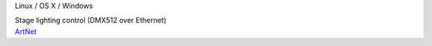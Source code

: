 .. container:: module-card

	.. raw:: html

		<h3>ArtNet</h3>

	.. container:: module-info

		.. rst-class:: extra
		Linux / OS X / Windows

		.. rst-class:: description
		Stage lighting control (DMX512 over Ethernet)

	.. container:: module-buttons

		.. rst-class:: button info-button
		`ArtNet <https://github.com/cbdevnet/midimonster/blob/master/backends/artnet.md>`_
